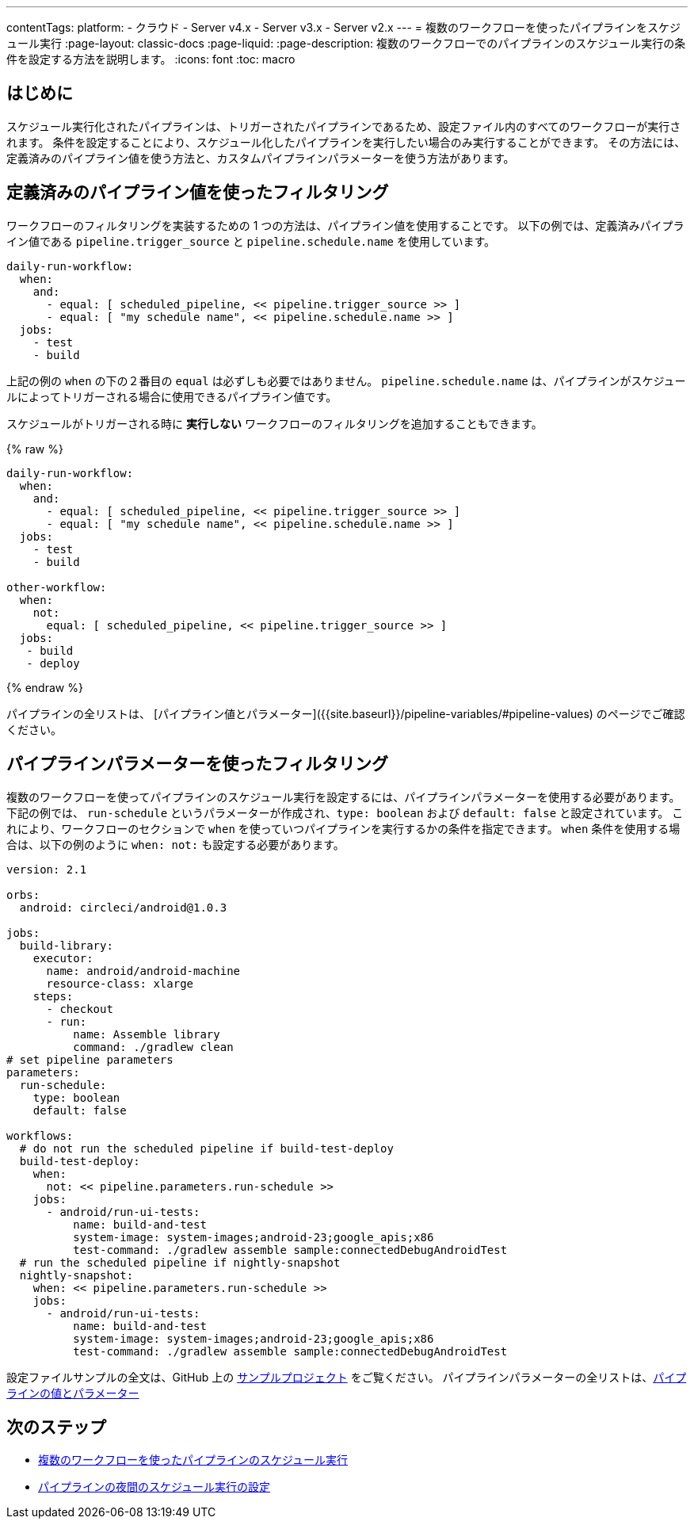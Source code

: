---

contentTags:
  platform:
  - クラウド
  - Server v4.x
  - Server v3.x
  - Server v2.x
---
= 複数のワークフローを使ったパイプラインをスケジュール実行
:page-layout: classic-docs
:page-liquid:
:page-description: 複数のワークフローでのパイプラインのスケジュール実行の条件を設定する方法を説明します。
:icons: font
:toc: macro

:toc-title:

[#introduction]
== はじめに

スケジュール実行化されたパイプラインは、トリガーされたパイプラインであるため、設定ファイル内のすべてのワークフローが実行されます。 条件を設定することにより、スケジュール化したパイプラインを実行したい場合のみ実行することができます。 その方法には、定義済みのパイプライン値を使う方法と、カスタムパイプラインパラメーターを使う方法があります。

[#filter-using-built-in-pipeline-values]
== 定義済みのパイプライン値を使ったフィルタリング

ワークフローのフィルタリングを実装するための 1 つの方法は、パイプライン値を使用することです。 以下の例では、定義済みパイプライン値である `pipeline.trigger_source` と `pipeline.schedule.name` を使用しています。

```yaml
daily-run-workflow:
  when:
    and:
      - equal: [ scheduled_pipeline, << pipeline.trigger_source >> ]
      - equal: [ "my schedule name", << pipeline.schedule.name >> ]
  jobs:
    - test
    - build
```

上記の例の `when` の下の２番目の `equal` は必ずしも必要ではありません。 `pipeline.schedule.name` は、パイプラインがスケジュールによってトリガーされる場合に使用できるパイプライン値です。

スケジュールがトリガーされる時に *実行しない* ワークフローのフィルタリングを追加することもできます。

{% raw %}

```yaml
daily-run-workflow:
  when:
    and:
      - equal: [ scheduled_pipeline, << pipeline.trigger_source >> ]
      - equal: [ "my schedule name", << pipeline.schedule.name >> ]
  jobs:
    - test
    - build

other-workflow:
  when:
    not:
      equal: [ scheduled_pipeline, << pipeline.trigger_source >> ]
  jobs:
   - build
   - deploy
```

{% endraw %}

パイプラインの全リストは、 [パイプライン値とパラメーター]({{site.baseurl}}/pipeline-variables/#pipeline-values) のページでご確認ください。

[#filter-using-pipeline-parameters]
== パイプラインパラメーターを使ったフィルタリング

複数のワークフローを使ってパイプラインのスケジュール実行を設定するには、パイプラインパラメーターを使用する必要があります。 下記の例では、 `run-schedule` というパラメーターが作成され、`type: boolean` および `default: false` と設定されています。 これにより、ワークフローのセクションで `when` を使っていつパイプラインを実行するかの条件を指定できます。 `when` 条件を使用する場合は、以下の例のように `when: not:` も設定する必要があります。

```yaml
version: 2.1

orbs:
  android: circleci/android@1.0.3

jobs:
  build-library:
    executor:
      name: android/android-machine
      resource-class: xlarge
    steps:
      - checkout
      - run:
          name: Assemble library
          command: ./gradlew clean
# set pipeline parameters
parameters:
  run-schedule:
    type: boolean
    default: false

workflows:
  # do not run the scheduled pipeline if build-test-deploy
  build-test-deploy:
    when:
      not: << pipeline.parameters.run-schedule >>
    jobs:
      - android/run-ui-tests:
          name: build-and-test
          system-image: system-images;android-23;google_apis;x86
          test-command: ./gradlew assemble sample:connectedDebugAndroidTest
  # run the scheduled pipeline if nightly-snapshot
  nightly-snapshot:
    when: << pipeline.parameters.run-schedule >>
    jobs:
      - android/run-ui-tests:
          name: build-and-test
          system-image: system-images;android-23;google_apis;x86
          test-command: ./gradlew assemble sample:connectedDebugAndroidTest
```

設定ファイルサンプルの全文は、GitHub 上の link:https://github.com/zmarkan/Android-Espresso-ScrollableScroll/blob/main/.circleci/config.yml[サンプルプロジェクト] をご覧ください。 パイプラインパラメーターの全リストは、xref:pipeline-variables/#pipeline-parameters-in-configuration[パイプラインの値とパラメーター]

[#next-steps]
== 次のステップ

- xref:schedule-pipelines-with-multiple-workflows.adoc[複数のワークフローを使ったパイプラインのスケジュール実行]
- xref:set-a-nightly-scheduled-pipeline.adoc[パイプラインの夜間のスケジュール実行の設定]